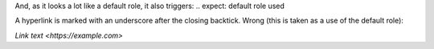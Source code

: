 .. expect: missing underscore after closing backtick in hyperlink
And, as it looks a lot like a default role, it also triggers:
.. expect: default role used


A hyperlink is marked with an underscore after the closing
backtick. Wrong (this is taken as a use of the default role):

`Link text <https://example.com>`
